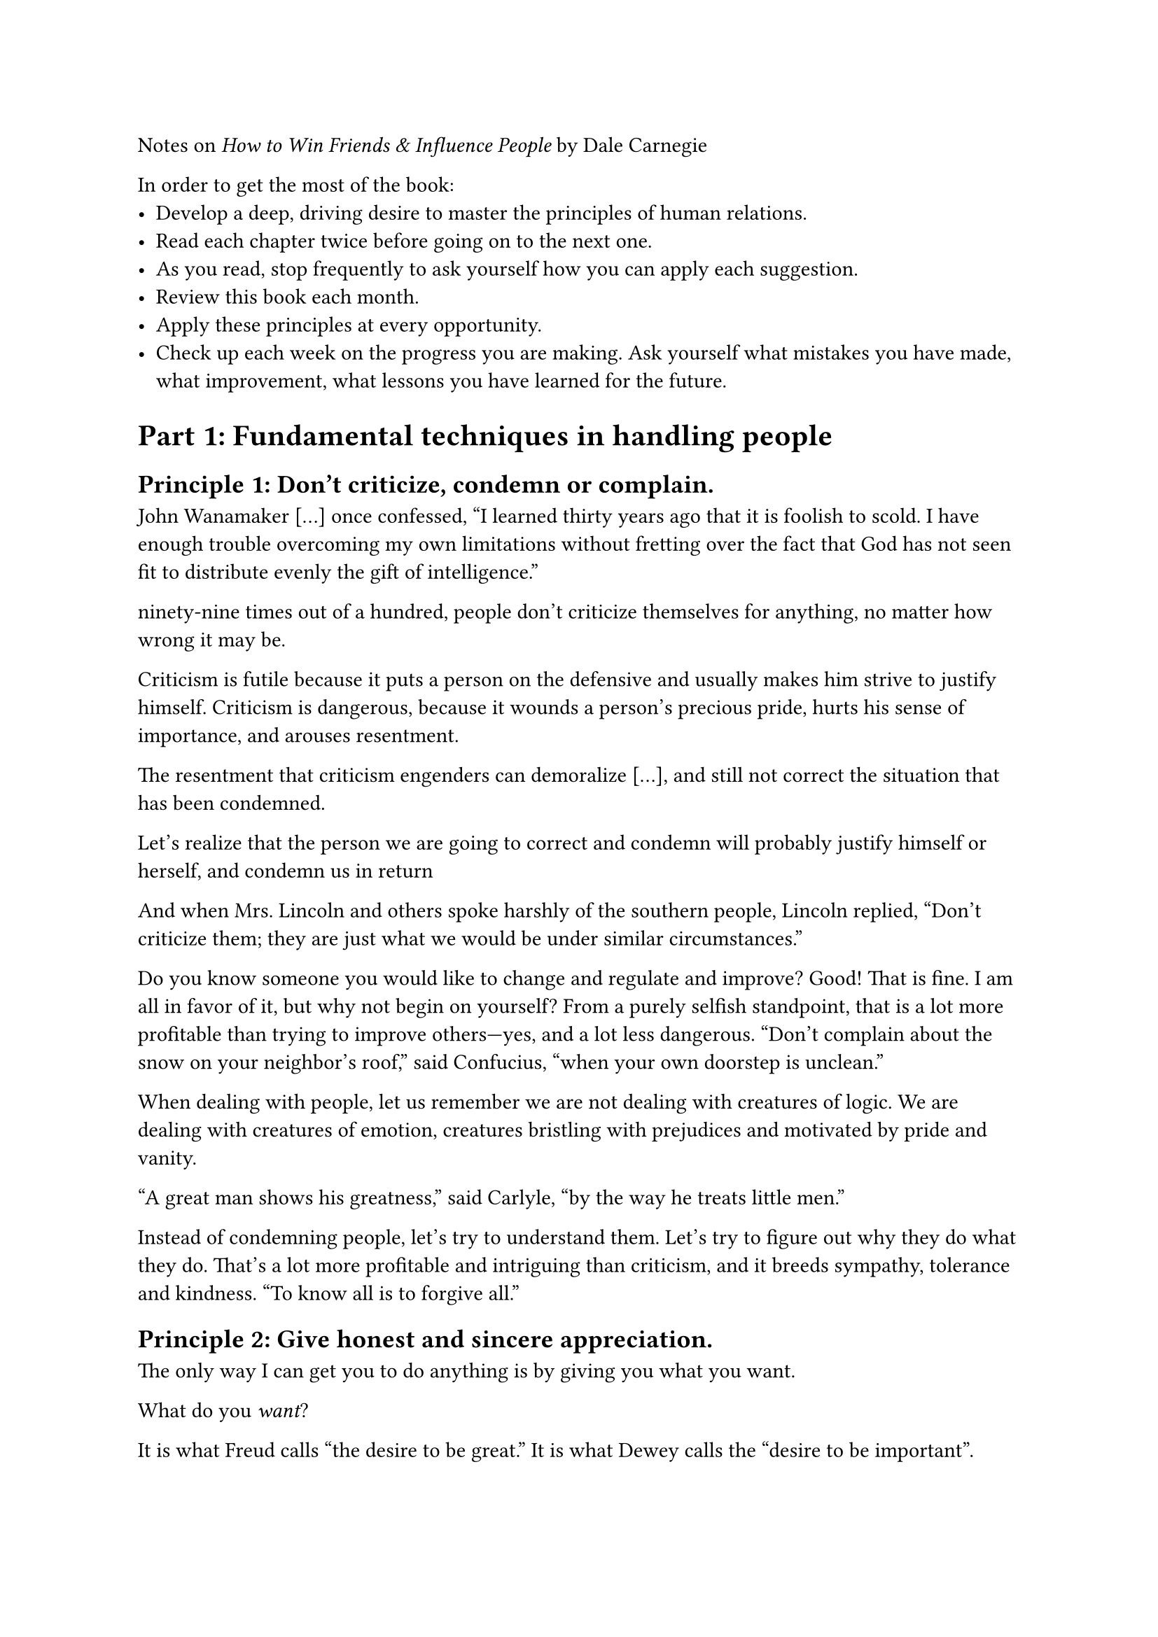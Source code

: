 Notes on _How to Win Friends & Influence People_ by Dale Carnegie

In order to get the most of the book:
- Develop a deep, driving desire to master the principles of human relations.
- Read each chapter twice before going on to the next one.
- As you read, stop frequently to ask yourself how you can apply each suggestion.
- Review this book each month.
- Apply these principles at every opportunity.
- Check up each week on the progress you are making. Ask yourself what mistakes you have made, what improvement, what lessons you have learned for the future.

= Part 1: Fundamental techniques in handling people

== Principle 1: Don't criticize, condemn or complain.

John Wanamaker [...] once confessed, “I learned thirty years ago
that it is foolish to scold. I have enough trouble overcoming my own limitations without fretting over the fact
that God has not seen fit to distribute evenly the gift of intelligence.”

ninety-nine times out of a hundred, people don’t criticize
themselves for anything, no matter how wrong it may be.

Criticism is futile because it puts a person on the defensive and usually makes him strive to justify
himself. Criticism is dangerous, because it wounds a person’s precious pride, hurts his sense of importance, and
arouses resentment.

The resentment that criticism engenders can demoralize [...], and
still not correct the situation that has been condemned.

Let’s
realize that the person we are going to correct and condemn will probably justify himself or herself, and
condemn us in return

And when Mrs. Lincoln and others spoke harshly of the southern people, Lincoln replied, “Don’t
criticize them; they are just what we would be under similar circumstances.”

Do you know someone you would like to change and regulate and improve? Good! That is fine. I am
all in favor of it, but why not begin on yourself? From a purely selfish standpoint, that is a lot more profitable
than trying to improve others—yes, and a lot less dangerous. “Don’t complain about the snow on your
neighbor’s roof,” said Confucius, “when your own doorstep is unclean.”

When dealing with people, let us remember we are not dealing with creatures of logic. We are dealing
with creatures of emotion, creatures bristling with prejudices and motivated by pride and vanity.

“A great man shows his greatness,” said Carlyle, “by the way he treats little men.”

Instead of condemning people, let’s try to understand them. Let’s try to figure out why they do what
they do. That’s a lot more profitable and intriguing than criticism, and it breeds sympathy, tolerance and
kindness. “To know all is to forgive all.”

== Principle 2: Give honest and sincere appreciation.

The only way I can get you to do anything is by giving you what you want.

What do you _want_?

It is what Freud calls “the desire
to be great.” It is what Dewey calls the “desire to be important”.

If some people are so hungry for a feeling of importance that they actually go insane to get it, imagine
what miracle you and I can achieve by giving people honest appreciation this side of insanity.

“I consider my ability to arouse enthusiasm among my people,” said Schwab, “the greatest asset I
possess, and the way to develop the best that is in a person is by appreciation and encouragement.

Of course flattery seldom works with discerning people. It is shallow, selfish and insincere. It ought to
fail and it usually does. True, some people are so hungry, so thirsty, for appreciation that they will swallow
anything, just as a starving man will eat grass and fishworms.

The difference between appreciation and flattery? That is simple. One is sincere and the other
insincere. One comes from the heart out; the other from the teeth out. One is unselfish; the other selfish. One is
universally admired; the other universally condemned.

When we are not engaged in thinking about some definite problem, we usually spend about 95 percent
of our time thinking about ourselves. Now, if we stop thinking about ourselves for a while and begin to think of
the other person’s good points, we won’t have to resort to flattery so cheap and false that it can be spotted
almost before it is out of the mouth.

Emerson said: “Every man I meet is my superior in some way. In that, I learn of him.”

If that was true of Emerson, isn’t it likely to be a thousand times more true of you and me? Let’s cease
thinking of our accomplishments, our wants. Let’s try to figure out the other person’s good points. Then forget
flattery. Give honest, sincere appreciation. Be “hearty in your approbation and lavish in your praise,” and
people will cherish your words and treasure them and repeat them over a lifetime—repeat them years after you
have forgotten them.

== Principle 3: Arouse in the other person an eager want.

Why talk about what we want? That is childish. Absurd. Of course, you are interested in what you
want. You are eternally interested in it. But no one else is. The rest of us are just like you: we are interested in
what we want.